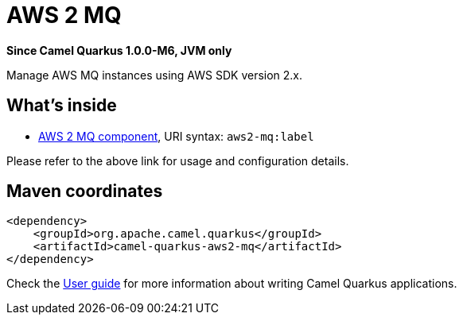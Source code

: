 // Do not edit directly!
// This file was generated by camel-quarkus-package-maven-plugin:update-extension-doc-page

[[aws2-mq]]
= AWS 2 MQ

*Since Camel Quarkus 1.0.0-M6, JVM only*

Manage AWS MQ instances using AWS SDK version 2.x.

== What's inside

* https://camel.apache.org/components/latest/aws2-mq-component.html[AWS 2 MQ component], URI syntax: `aws2-mq:label`

Please refer to the above link for usage and configuration details.

== Maven coordinates

[source,xml]
----
<dependency>
    <groupId>org.apache.camel.quarkus</groupId>
    <artifactId>camel-quarkus-aws2-mq</artifactId>
</dependency>
----

Check the xref:user-guide.adoc[User guide] for more information about writing Camel Quarkus applications.
